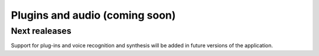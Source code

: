 Plugins and audio (coming soon)
===============================

Next realeases
---------------
Support for plug-ins and voice recognition and synthesis will be added in future versions of the application.